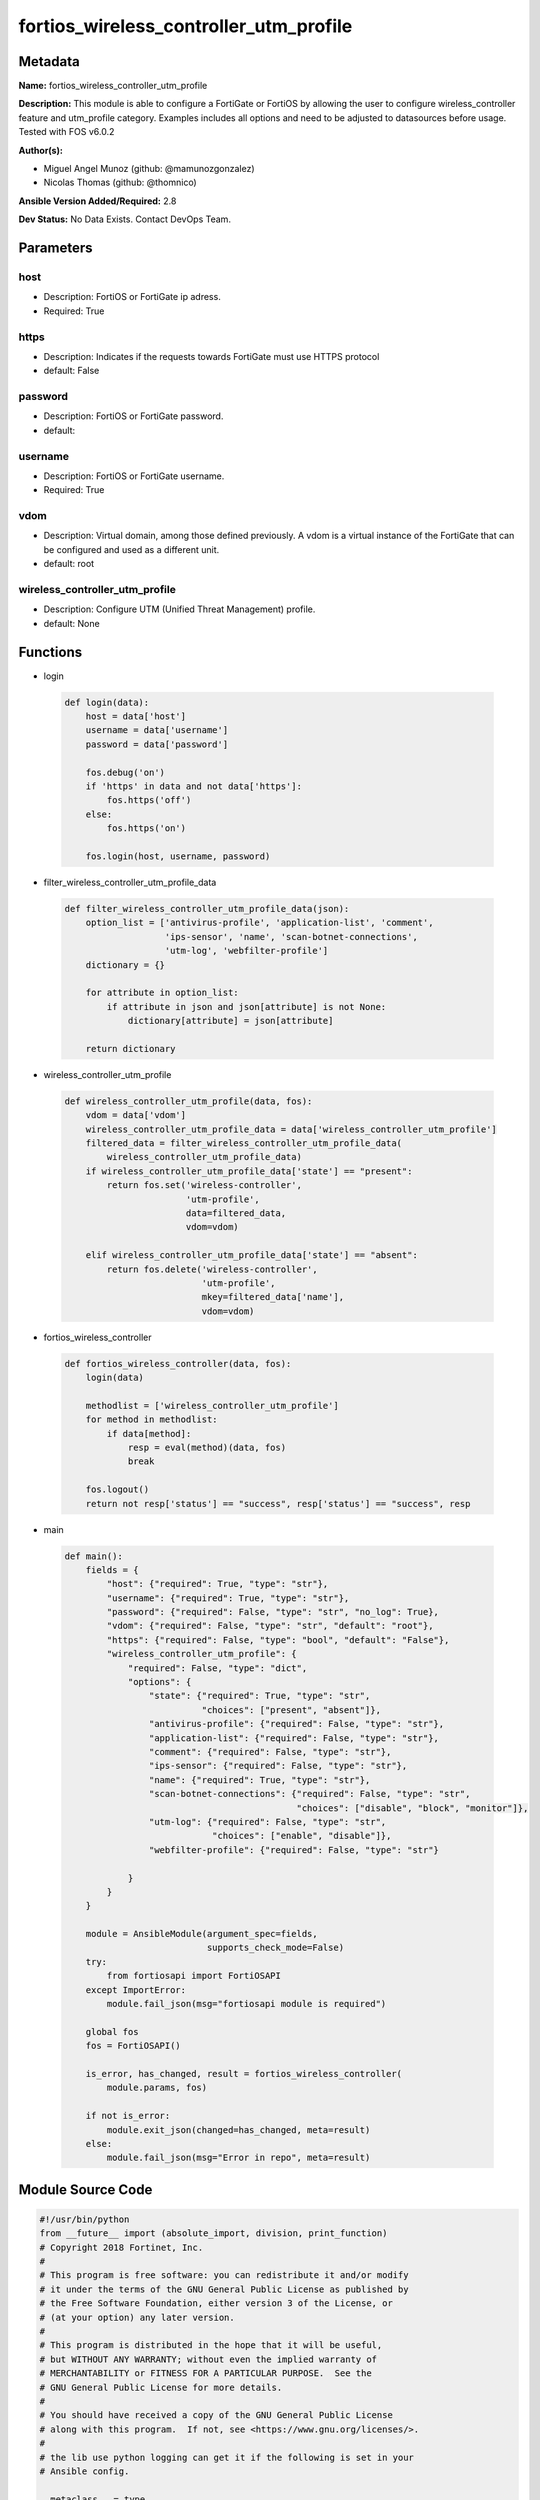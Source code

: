 =======================================
fortios_wireless_controller_utm_profile
=======================================


Metadata
--------




**Name:** fortios_wireless_controller_utm_profile

**Description:** This module is able to configure a FortiGate or FortiOS by allowing the user to configure wireless_controller feature and utm_profile category. Examples includes all options and need to be adjusted to datasources before usage. Tested with FOS v6.0.2


**Author(s):** 

- Miguel Angel Munoz (github: @mamunozgonzalez)

- Nicolas Thomas (github: @thomnico)



**Ansible Version Added/Required:** 2.8

**Dev Status:** No Data Exists. Contact DevOps Team.

Parameters
----------

host
++++

- Description: FortiOS or FortiGate ip adress.

  

- Required: True

https
+++++

- Description: Indicates if the requests towards FortiGate must use HTTPS protocol

  

- default: False

password
++++++++

- Description: FortiOS or FortiGate password.

  

- default: 

username
++++++++

- Description: FortiOS or FortiGate username.

  

- Required: True

vdom
++++

- Description: Virtual domain, among those defined previously. A vdom is a virtual instance of the FortiGate that can be configured and used as a different unit.

  

- default: root

wireless_controller_utm_profile
+++++++++++++++++++++++++++++++

- Description: Configure UTM (Unified Threat Management) profile.

  

- default: None




Functions
---------




- login

 .. code-block:: python

    def login(data):
        host = data['host']
        username = data['username']
        password = data['password']
    
        fos.debug('on')
        if 'https' in data and not data['https']:
            fos.https('off')
        else:
            fos.https('on')
    
        fos.login(host, username, password)
    
    

- filter_wireless_controller_utm_profile_data

 .. code-block:: python

    def filter_wireless_controller_utm_profile_data(json):
        option_list = ['antivirus-profile', 'application-list', 'comment',
                       'ips-sensor', 'name', 'scan-botnet-connections',
                       'utm-log', 'webfilter-profile']
        dictionary = {}
    
        for attribute in option_list:
            if attribute in json and json[attribute] is not None:
                dictionary[attribute] = json[attribute]
    
        return dictionary
    
    

- wireless_controller_utm_profile

 .. code-block:: python

    def wireless_controller_utm_profile(data, fos):
        vdom = data['vdom']
        wireless_controller_utm_profile_data = data['wireless_controller_utm_profile']
        filtered_data = filter_wireless_controller_utm_profile_data(
            wireless_controller_utm_profile_data)
        if wireless_controller_utm_profile_data['state'] == "present":
            return fos.set('wireless-controller',
                           'utm-profile',
                           data=filtered_data,
                           vdom=vdom)
    
        elif wireless_controller_utm_profile_data['state'] == "absent":
            return fos.delete('wireless-controller',
                              'utm-profile',
                              mkey=filtered_data['name'],
                              vdom=vdom)
    
    

- fortios_wireless_controller

 .. code-block:: python

    def fortios_wireless_controller(data, fos):
        login(data)
    
        methodlist = ['wireless_controller_utm_profile']
        for method in methodlist:
            if data[method]:
                resp = eval(method)(data, fos)
                break
    
        fos.logout()
        return not resp['status'] == "success", resp['status'] == "success", resp
    
    

- main

 .. code-block:: python

    def main():
        fields = {
            "host": {"required": True, "type": "str"},
            "username": {"required": True, "type": "str"},
            "password": {"required": False, "type": "str", "no_log": True},
            "vdom": {"required": False, "type": "str", "default": "root"},
            "https": {"required": False, "type": "bool", "default": "False"},
            "wireless_controller_utm_profile": {
                "required": False, "type": "dict",
                "options": {
                    "state": {"required": True, "type": "str",
                              "choices": ["present", "absent"]},
                    "antivirus-profile": {"required": False, "type": "str"},
                    "application-list": {"required": False, "type": "str"},
                    "comment": {"required": False, "type": "str"},
                    "ips-sensor": {"required": False, "type": "str"},
                    "name": {"required": True, "type": "str"},
                    "scan-botnet-connections": {"required": False, "type": "str",
                                                "choices": ["disable", "block", "monitor"]},
                    "utm-log": {"required": False, "type": "str",
                                "choices": ["enable", "disable"]},
                    "webfilter-profile": {"required": False, "type": "str"}
    
                }
            }
        }
    
        module = AnsibleModule(argument_spec=fields,
                               supports_check_mode=False)
        try:
            from fortiosapi import FortiOSAPI
        except ImportError:
            module.fail_json(msg="fortiosapi module is required")
    
        global fos
        fos = FortiOSAPI()
    
        is_error, has_changed, result = fortios_wireless_controller(
            module.params, fos)
    
        if not is_error:
            module.exit_json(changed=has_changed, meta=result)
        else:
            module.fail_json(msg="Error in repo", meta=result)
    
    



Module Source Code
------------------

.. code-block:: python

    #!/usr/bin/python
    from __future__ import (absolute_import, division, print_function)
    # Copyright 2018 Fortinet, Inc.
    #
    # This program is free software: you can redistribute it and/or modify
    # it under the terms of the GNU General Public License as published by
    # the Free Software Foundation, either version 3 of the License, or
    # (at your option) any later version.
    #
    # This program is distributed in the hope that it will be useful,
    # but WITHOUT ANY WARRANTY; without even the implied warranty of
    # MERCHANTABILITY or FITNESS FOR A PARTICULAR PURPOSE.  See the
    # GNU General Public License for more details.
    #
    # You should have received a copy of the GNU General Public License
    # along with this program.  If not, see <https://www.gnu.org/licenses/>.
    #
    # the lib use python logging can get it if the following is set in your
    # Ansible config.
    
    __metaclass__ = type
    
    ANSIBLE_METADATA = {'status': ['preview'],
                        'supported_by': 'community',
                        'metadata_version': '1.1'}
    
    DOCUMENTATION = '''
    ---
    module: fortios_wireless_controller_utm_profile
    short_description: Configure UTM (Unified Threat Management) profile.
    description:
        - This module is able to configure a FortiGate or FortiOS by
          allowing the user to configure wireless_controller feature and utm_profile category.
          Examples includes all options and need to be adjusted to datasources before usage.
          Tested with FOS v6.0.2
    version_added: "2.8"
    author:
        - Miguel Angel Munoz (@mamunozgonzalez)
        - Nicolas Thomas (@thomnico)
    notes:
        - Requires fortiosapi library developed by Fortinet
        - Run as a local_action in your playbook
    requirements:
        - fortiosapi>=0.9.8
    options:
        host:
           description:
                - FortiOS or FortiGate ip adress.
           required: true
        username:
            description:
                - FortiOS or FortiGate username.
            required: true
        password:
            description:
                - FortiOS or FortiGate password.
            default: ""
        vdom:
            description:
                - Virtual domain, among those defined previously. A vdom is a
                  virtual instance of the FortiGate that can be configured and
                  used as a different unit.
            default: root
        https:
            description:
                - Indicates if the requests towards FortiGate must use HTTPS
                  protocol
            type: bool
            default: false
        wireless_controller_utm_profile:
            description:
                - Configure UTM (Unified Threat Management) profile.
            default: null
            suboptions:
                state:
                    description:
                        - Indicates whether to create or remove the object
                    choices:
                        - present
                        - absent
                antivirus-profile:
                    description:
                        - AntiVirus profile name. Source antivirus.profile.name.
                application-list:
                    description:
                        - Application control list name. Source application.list.name.
                comment:
                    description:
                        - Comment.
                ips-sensor:
                    description:
                        - IPS sensor name. Source ips.sensor.name.
                name:
                    description:
                        - UTM profile name.
                    required: true
                scan-botnet-connections:
                    description:
                        - Block or monitor connections to Botnet servers or disable Botnet scanning.
                    choices:
                        - disable
                        - block
                        - monitor
                utm-log:
                    description:
                        - Enable/disable UTM logging.
                    choices:
                        - enable
                        - disable
                webfilter-profile:
                    description:
                        - WebFilter profile name. Source webfilter.profile.name.
    '''
    
    EXAMPLES = '''
    - hosts: localhost
      vars:
       host: "192.168.122.40"
       username: "admin"
       password: ""
       vdom: "root"
      tasks:
      - name: Configure UTM (Unified Threat Management) profile.
        fortios_wireless_controller_utm_profile:
          host:  "{{ host }}"
          username: "{{ username }}"
          password: "{{ password }}"
          vdom:  "{{ vdom }}"
          wireless_controller_utm_profile:
            state: "present"
            antivirus-profile: "<your_own_value> (source antivirus.profile.name)"
            application-list: "<your_own_value> (source application.list.name)"
            comment: "Comment."
            ips-sensor: "<your_own_value> (source ips.sensor.name)"
            name: "default_name_7"
            scan-botnet-connections: "disable"
            utm-log: "enable"
            webfilter-profile: "<your_own_value> (source webfilter.profile.name)"
    '''
    
    RETURN = '''
    build:
      description: Build number of the fortigate image
      returned: always
      type: string
      sample: '1547'
    http_method:
      description: Last method used to provision the content into FortiGate
      returned: always
      type: string
      sample: 'PUT'
    http_status:
      description: Last result given by FortiGate on last operation applied
      returned: always
      type: string
      sample: "200"
    mkey:
      description: Master key (id) used in the last call to FortiGate
      returned: success
      type: string
      sample: "key1"
    name:
      description: Name of the table used to fulfill the request
      returned: always
      type: string
      sample: "urlfilter"
    path:
      description: Path of the table used to fulfill the request
      returned: always
      type: string
      sample: "webfilter"
    revision:
      description: Internal revision number
      returned: always
      type: string
      sample: "17.0.2.10658"
    serial:
      description: Serial number of the unit
      returned: always
      type: string
      sample: "FGVMEVYYQT3AB5352"
    status:
      description: Indication of the operation's result
      returned: always
      type: string
      sample: "success"
    vdom:
      description: Virtual domain used
      returned: always
      type: string
      sample: "root"
    version:
      description: Version of the FortiGate
      returned: always
      type: string
      sample: "v5.6.3"
    
    '''
    
    from ansible.module_utils.basic import AnsibleModule
    
    fos = None
    
    
    def login(data):
        host = data['host']
        username = data['username']
        password = data['password']
    
        fos.debug('on')
        if 'https' in data and not data['https']:
            fos.https('off')
        else:
            fos.https('on')
    
        fos.login(host, username, password)
    
    
    def filter_wireless_controller_utm_profile_data(json):
        option_list = ['antivirus-profile', 'application-list', 'comment',
                       'ips-sensor', 'name', 'scan-botnet-connections',
                       'utm-log', 'webfilter-profile']
        dictionary = {}
    
        for attribute in option_list:
            if attribute in json and json[attribute] is not None:
                dictionary[attribute] = json[attribute]
    
        return dictionary
    
    
    def wireless_controller_utm_profile(data, fos):
        vdom = data['vdom']
        wireless_controller_utm_profile_data = data['wireless_controller_utm_profile']
        filtered_data = filter_wireless_controller_utm_profile_data(
            wireless_controller_utm_profile_data)
        if wireless_controller_utm_profile_data['state'] == "present":
            return fos.set('wireless-controller',
                           'utm-profile',
                           data=filtered_data,
                           vdom=vdom)
    
        elif wireless_controller_utm_profile_data['state'] == "absent":
            return fos.delete('wireless-controller',
                              'utm-profile',
                              mkey=filtered_data['name'],
                              vdom=vdom)
    
    
    def fortios_wireless_controller(data, fos):
        login(data)
    
        methodlist = ['wireless_controller_utm_profile']
        for method in methodlist:
            if data[method]:
                resp = eval(method)(data, fos)
                break
    
        fos.logout()
        return not resp['status'] == "success", resp['status'] == "success", resp
    
    
    def main():
        fields = {
            "host": {"required": True, "type": "str"},
            "username": {"required": True, "type": "str"},
            "password": {"required": False, "type": "str", "no_log": True},
            "vdom": {"required": False, "type": "str", "default": "root"},
            "https": {"required": False, "type": "bool", "default": "False"},
            "wireless_controller_utm_profile": {
                "required": False, "type": "dict",
                "options": {
                    "state": {"required": True, "type": "str",
                              "choices": ["present", "absent"]},
                    "antivirus-profile": {"required": False, "type": "str"},
                    "application-list": {"required": False, "type": "str"},
                    "comment": {"required": False, "type": "str"},
                    "ips-sensor": {"required": False, "type": "str"},
                    "name": {"required": True, "type": "str"},
                    "scan-botnet-connections": {"required": False, "type": "str",
                                                "choices": ["disable", "block", "monitor"]},
                    "utm-log": {"required": False, "type": "str",
                                "choices": ["enable", "disable"]},
                    "webfilter-profile": {"required": False, "type": "str"}
    
                }
            }
        }
    
        module = AnsibleModule(argument_spec=fields,
                               supports_check_mode=False)
        try:
            from fortiosapi import FortiOSAPI
        except ImportError:
            module.fail_json(msg="fortiosapi module is required")
    
        global fos
        fos = FortiOSAPI()
    
        is_error, has_changed, result = fortios_wireless_controller(
            module.params, fos)
    
        if not is_error:
            module.exit_json(changed=has_changed, meta=result)
        else:
            module.fail_json(msg="Error in repo", meta=result)
    
    
    if __name__ == '__main__':
        main()


